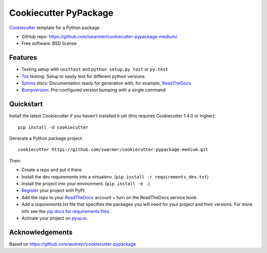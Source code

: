 ======================
Cookiecutter PyPackage
======================

Cookiecutter_ template for a Python package.

* GitHub repo: https://github.com/swarmer/cookiecutter-pypackage-medium/
* Free software: BSD license


Features
--------

* Testing setup with ``unittest`` and ``python setup.py test`` or ``py.test``
* Tox_ testing: Setup to easily test for different python versions
* Sphinx_ docs: Documentation ready for generation with, for example, ReadTheDocs_
* Bumpversion_: Pre-configured version bumping with a single command

.. _Cookiecutter: https://github.com/audreyr/cookiecutter


Quickstart
----------

Install the latest Cookiecutter if you haven't installed it yet (this requires
Cookiecutter 1.4.0 or higher)::

    pip install -U cookiecutter

Generate a Python package project::

    cookiecutter https://github.com/swarmer/cookiecutter-pypackage-medium.git

Then:

* Create a repo and put it there.
* Install the dev requirements into a virtualenv. (``pip install -r requirements_dev.txt``)
* Install the project into your environment. (``pip install -e .``)
* Register_ your project with PyPI.
* Add the repo to your ReadTheDocs_ account + turn on the ReadTheDocs service hook.
* Add a `requirements.txt` file that specifies the packages you will need for
  your project and their versions. For more info see the `pip docs for requirements files`_.
* Activate your project on `pyup.io`_.

.. _`pip docs for requirements files`: https://pip.pypa.io/en/stable/user_guide/#requirements-files
.. _Register: https://packaging.python.org/distributing/#register-your-project


Acknowledgements
----------------

Based on https://github.com/audreyr/cookiecutter-pypackage


.. _Tox: http://testrun.org/tox/
.. _Sphinx: http://sphinx-doc.org/
.. _ReadTheDocs: https://readthedocs.io/
.. _`pyup.io`: https://pyup.io/
.. _Bumpversion: https://github.com/peritus/bumpversion
.. _Punch: https://github.com/lgiordani/punch
.. _PyPi: https://pypi.python.org/pypi
